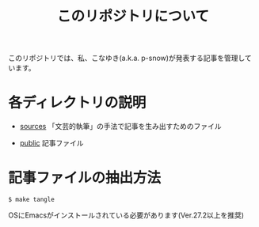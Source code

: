 #+title: このリポジトリについて

このリポジトリでは、私、こなゆき(a.k.a. p-snow)が発表する記事を管理しています。

* 各ディレクトリの説明
:PROPERTIES:
:CREATED:  [2022-11-16 Wed 18:42]
:END:

- [[file:sources][sources]]
  「文芸的執筆」の手法で記事を生み出すためのファイル

- [[file:public][public]]
  記事ファイル

* 記事ファイルの抽出方法

: $ make tangle
OSにEmacsがインストールされている必要があります(Ver.27.2以上を推奨)
